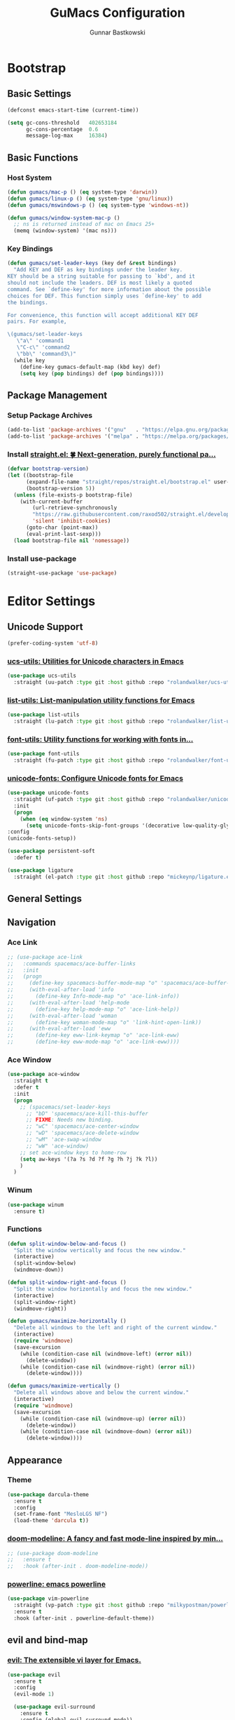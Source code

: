 #+TITLE: GuMacs Configuration
#+AUTHOR: Gunnar Bastkowski
#+EMAIL: gunnar@bastkowski.name
#+OPTIONS: num:nil

* Bootstrap
** Basic Settings
  #+begin_src emacs-lisp
    (defconst emacs-start-time (current-time))

    (setq gc-cons-threshold   402653184
          gc-cons-percentage  0.6
          message-log-max     16384)
  #+end_src

** Basic Functions
*** Host System
  #+begin_src emacs-lisp
    (defun gumacs/mac-p () (eq system-type 'darwin))
    (defun gumacs/linux-p () (eq system-type 'gnu/linux))
    (defun gumacs/mswindows-p () (eq system-type 'windows-nt))

    (defun gumacs/window-system-mac-p ()
      ;; ns is returned instead of mac on Emacs 25+
      (memq (window-system) '(mac ns)))
  #+end_src

*** Key Bindings
#+begin_src emacs-lisp
  (defun gumacs/set-leader-keys (key def &rest bindings)
    "Add KEY and DEF as key bindings under the leader key.
  KEY should be a string suitable for passing to `kbd', and it
  should not include the leaders. DEF is most likely a quoted
  command. See `define-key' for more information about the possible
  choices for DEF. This function simply uses `define-key' to add
  the bindings.

  For convenience, this function will accept additional KEY DEF
  pairs. For example,

  \(gumacs/set-leader-keys
     \"a\" 'command1
     \"C-c\" 'command2
     \"bb\" 'command3\)"
    (while key
      (define-key gumacs-default-map (kbd key) def)
      (setq key (pop bindings) def (pop bindings))))
#+end_src

** Package Management
*** Setup Package Archives
  #+begin_src emacs-lisp
    (add-to-list 'package-archives '("gnu"   . "https://elpa.gnu.org/packages/"))
    (add-to-list 'package-archives '("melpa" . "https://melpa.org/packages/"))
  #+end_src

*** Install [[https://github.com/radian-software/straight.el][straight.el: 🍀 Next-generation, purely functional pa...]] 
  #+begin_src emacs-lisp
    (defvar bootstrap-version)
    (let ((bootstrap-file
          (expand-file-name "straight/repos/straight.el/bootstrap.el" user-emacs-directory))
          (bootstrap-version 5))
      (unless (file-exists-p bootstrap-file)
        (with-current-buffer
            (url-retrieve-synchronously
            "https://raw.githubusercontent.com/raxod502/straight.el/develop/install.el"
            'silent 'inhibit-cookies)
          (goto-char (point-max))
          (eval-print-last-sexp)))
      (load bootstrap-file nil 'nomessage))
  #+end_src

*** Install use-package
  #+begin_src emacs-lisp
    (straight-use-package 'use-package)
  #+end_src


* Editor Settings
** Unicode Support
  #+begin_src emacs-lisp
    (prefer-coding-system 'utf-8)
  #+end_src
*** [[https://github.com/rolandwalker/ucs-utils][ucs-utils: Utilities for Unicode characters in Emacs]]
  #+begin_src emacs-lisp
    (use-package ucs-utils
      :straight (uu-patch :type git :host github :repo "rolandwalker/ucs-utils"))
  #+end_src
 
*** [[https://github.com/rolandwalker/list-utils][list-utils: List-manipulation utility functions for Emacs]] 
  #+begin_src emacs-lisp
    (use-package list-utils
      :straight (lu-patch :type git :host github :repo "rolandwalker/list-utils"))
  #+end_src

*** [[https://github.com/rolandwalker/font-utils][font-utils: Utility functions for working with fonts in...]] 
  #+begin_src emacs-lisp
    (use-package font-utils
      :straight (fu-patch :type git :host github :repo "rolandwalker/font-utils"))
  #+end_src

*** [[https://github.com/rolandwalker/unicode-fonts][unicode-fonts: Configure Unicode fonts for Emacs]] 
  #+begin_src emacs-lisp
    (use-package unicode-fonts
      :straight (uf-patch :type git :host github :repo "rolandwalker/unicode-fonts")
      :init
      (progn
        (when (eq window-system 'ns)
          (setq unicode-fonts-skip-font-groups '(decorative low-quality-glyphs))))
    :config
    (unicode-fonts-setup))

    (use-package persistent-soft
      :defer t)

    (use-package ligature
      :straight (el-patch :type git :host github :repo "mickeynp/ligature.el"))
  #+end_src

** General Settings

** Navigation
*** Ace Link
  #+begin_src emacs-lisp
    ;; (use-package ace-link
    ;;   :commands spacemacs/ace-buffer-links
    ;;   :init
    ;;   (progn
    ;;     (define-key spacemacs-buffer-mode-map "o" 'spacemacs/ace-buffer-links)
    ;;     (with-eval-after-load 'info
    ;;       (define-key Info-mode-map "o" 'ace-link-info))
    ;;     (with-eval-after-load 'help-mode
    ;;       (define-key help-mode-map "o" 'ace-link-help))
    ;;     (with-eval-after-load 'woman
    ;;       (define-key woman-mode-map "o" 'link-hint-open-link))
    ;;     (with-eval-after-load 'eww
    ;;       (define-key eww-link-keymap "o" 'ace-link-eww)
    ;;       (define-key eww-mode-map "o" 'ace-link-eww)))) 
  #+end_src

*** Ace Window
  #+begin_src emacs-lisp
    (use-package ace-window
      :straight t
      :defer t
      :init
      (progn
        ;; (spacemacs/set-leader-keys
          ;; "bD" 'spacemacs/ace-kill-this-buffer
          ;; FIXME: Needs new binding.
          ;; "wC" 'spacemacs/ace-center-window
          ;; "wD" 'spacemacs/ace-delete-window
          ;; "wM" 'ace-swap-window
          ;; "wW" 'ace-window)
        ;; set ace-window keys to home-row
        (setq aw-keys '(?a ?s ?d ?f ?g ?h ?j ?k ?l))
        )
      )
  #+end_src
  
*** Winum 
  #+begin_src emacs-lisp
    (use-package winum
      :ensure t)
  #+end_src
 
 
*** Functions
  #+begin_src emacs-lisp
    (defun split-window-below-and-focus ()
      "Split the window vertically and focus the new window."
      (interactive)
      (split-window-below)
      (windmove-down))

    (defun split-window-right-and-focus ()
      "Split the window horizontally and focus the new window."
      (interactive)
      (split-window-right)
      (windmove-right))

    (defun gumacs/maximize-horizontally ()
      "Delete all windows to the left and right of the current window."
      (interactive)
      (require 'windmove)
      (save-excursion
        (while (condition-case nil (windmove-left) (error nil))
          (delete-window))
        (while (condition-case nil (windmove-right) (error nil))
          (delete-window))))

    (defun gumacs/maximize-vertically ()
      "Delete all windows above and below the current window."
      (interactive)
      (require 'windmove)
      (save-excursion
        (while (condition-case nil (windmove-up) (error nil))
          (delete-window))
        (while (condition-case nil (windmove-down) (error nil))
          (delete-window))))
  #+end_src


** Appearance
*** Theme
  #+begin_src emacs-lisp
    (use-package darcula-theme
      :ensure t
      :config
      (set-frame-font "MesloLGS NF")
      (load-theme 'darcula t))
  #+end_src
*** [[https://github.com/seagle0128/doom-modeline][doom-modeline: A fancy and fast mode-line inspired by min...]]
  #+begin_src emacs-lisp
    ;; (use-package doom-modeline
    ;;   :ensure t
    ;;   :hook (after-init . doom-modeline-mode))
  #+end_src
  
*** [[https://github.com/milkypostman/powerline][powerline: emacs powerline]] 
  #+begin_src emacs-lisp
    (use-package vim-powerline
      :straight (vp-patch :type git :host github :repo "milkypostman/powerline")
      :ensure t
      :hook (after-init . powerline-default-theme))
  #+end_src


** evil and bind-map
*** [[https://github.com/emacs-evil/evil][evil: The extensible vi layer for Emacs.]] 
  #+begin_src emacs-lisp
    (use-package evil
      :ensure t
      :config
      (evil-mode 1)

      (use-package evil-surround
        :ensure t
        :config (global-evil-surround-mode))

      (use-package evil-indent-textobject
        :ensure t)

      (use-package evil-org
        :ensure t
        :config
        (evil-org-set-key-theme
        '(textobjects insert navigation additional shift todo heading))
        (add-hook 'org-mode-hook (lambda () (evil-org-mode))))

      (use-package powerline-evil
        :ensure t
        :config
        (powerline-evil-vim-color-theme)))
  #+end_src

*** [[https://github.com/justbur/emacs-bind-map][emacs-bind-map: Bind personal keymaps in multiple locations]] 
  #+begin_src emacs-lisp
    (package-install 'bind-map)
    (require 'bind-map)
    (bind-map gumacs-default-map
      :prefix-cmd gumacs-cmds
      :keys ("M-m")
      :evil-keys ("SPC")
      :override-minor-modes t
      :override-mode-name gumacs-leader-override-mode)
  #+end_src

*** [[https://github.com/justbur/emacs-which-key][emacs-which-key: Emacs package that displays available keybi...]] 

  #+begin_src emacs-lisp
    (package-install 'which-key)
    (require 'which-key)
    (which-key-mode)
  #+end_src

** Helm
  #+begin_src emacs-lisp
    (use-package helm
      :straight t
      :config
      (progn
        (use-package ace-jump-helm-line
          :defer (or idle-time t)
          :init
          (with-eval-after-load 'helm
            (define-key helm-map (kbd "C-q") 'ace-jump-helm-line)))
        (use-package helm-ag
          :straight t)
        (use-package helm-descbinds
          :straight t)
        (use-package helm-mode-manager
          :straight t)
        (use-package helm-org
          :straight t)
        (use-package helm-projectile
          :straight t)
        (use-package helm-swoop
          :straight t)
        (use-package helm-xref
          :straight t)
        (use-package imenu
          :straight t)
        (use-package persp-mode
          :straight t)
        (use-package popwin
          :straight t
          :init
          ;; (popwin-mode 1)
          )
        (use-package projectile
          :straight t)
        (helm-mode)
        (helm-descbinds-mode)
        (require 'helm-config)
        (setq helm-input-idle-delay                     0.01
              helm-reuse-last-window-split-state        t
              helm-always-two-windows                   t
              helm-split-window-inside-p                nil
              helm-commands-using-frame                 '(completion-at-point
                                                          helm-apropos
                                                          helm-eshell-prompts helm-imenu
                                                          helm-imenu-in-all-buffers)
              helm-actions-inherit-frame-settings       t
              helm-use-frame-when-more-than-two-windows t
              helm-use-frame-when-dedicated-window      t
              helm-frame-background-color               "DarkSlateGray"
              helm-show-action-window-other-window      'left
              helm-allow-mouse                          t
              helm-move-to-line-cycle-in-source         t
              helm-autoresize-max-height                80 ; it is %.
              helm-autoresize-min-height                20 ; it is %.
              helm-debug-root-directory                 "/Users/gunnar.bastkowski/tmp/helm-debug"
              helm-follow-mode-persistent               t
              helm-candidate-number-limit               500
              helm-visible-mark-prefix                  "✓")
        (set-face-foreground 'helm-mark-prefix "Gold1")
        (add-to-list 'helm-sources-using-default-as-input 'helm-source-info-bash)

        ;; use helm to switch last(/previous) visited buffers with C(-S)-tab
        (define-key helm-map (kbd "<C-tab>") 'helm-follow-action-forward)
        (define-key helm-map (kbd "<C-iso-lefttab>") 'helm-follow-action-backward)
        ;; alter helm-bookmark key bindings to be simpler
        (defun simpler-helm-bookmark-keybindings ()
          (define-key helm-bookmark-map (kbd "C-d") 'helm-bookmark-run-delete)
          (define-key helm-bookmark-map (kbd "C-e") 'helm-bookmark-run-edit)
          (define-key helm-bookmark-map
            (kbd "C-f") 'helm-bookmark-toggle-filename)
          (define-key helm-bookmark-map
            (kbd "S-<return>") 'helm-bookmark-run-jump-other-window)
          (define-key helm-bookmark-map (kbd "C-/") 'helm-bookmark-help))
        (with-eval-after-load 'helm-bookmark
          (simpler-helm-bookmark-keybindings))))
  #+end_src


** Search
*** [[https://github.com/emacsorphanage/anzu][anzu: Emacs Port of anzu.vim]] 
  #+begin_src emacs-lisp
    (use-package anzu
      :straight t)

    (global-anzu-mode +1)
  #+end_src


* Version Control
#+begin_src emacs-lisp
  (use-package magit
    :straight t)
#+end_src


* Key Bindings
  |-----+-----+-----------------+----------------------------------------------------------+------|
  | Key | Key | Description     | Target                                                   | Done |
  |-----+-----+-----------------+----------------------------------------------------------+------|
  | SPC |     |                 | 'helm-M-x-fuzzy-matching                                 |      |
  | TAB |     |                 | 'alternate-buffer                                        |      |
  | "   |     |                 | 'terminal-here-launch                                    |      |
  | '   |     |                 | 'spacemacs/default-pop-shell                             |      |
  | *   |     |                 | 'spacemacs/helm-project-smart-do-search-region-or-symbol |      |
  | '/  |     |                 | 'spacemacs/helm-project-smart-do-search                  |      |
  | ?   |     |                 | 'helm-descbinds                                          |      |
  |-----+-----+-----------------+----------------------------------------------------------+------|
  | f   |     | files           | gumacs-files-map                                         | x    |
  |     | f   | open file       | 'helm-find-files                                         | x    |
  |     | r   | recent files    | 'helm-recentf                                            |      |
  |-----+-----+-----------------+----------------------------------------------------------+------|
  | h   |     | Help            | gumacs-help-map                                          | x    |
  |-----+-----+-----------------+----------------------------------------------------------+------|
  | q   |     | quit            | gumacs-quit-map                                          | x    |
  |     | q   | prompt and quit | 'gumacs/prompt-kill-emacs                                | x    |
  |-----+-----+-----------------+----------------------------------------------------------+------|
  | w   |     | Windows         | gumacs-windows-map                                       |      |
  |-----+-----+-----------------+----------------------------------------------------------+------|


** Emacs
  #+begin_src emacs-lisp
    (defun gumacs/prompt-kill-emacs ()
      "Prompt to save changed buffers and exit Spacemacs"
      (interactive)
      (save-some-buffers nil t)
      (kill-emacs))

    (defun gumacs/kill-emacs ()
      "Lose all changes and exit Spacemacs"
      (interactive)
      (kill-emacs))

    (defun gumacs/frame-killer ()
      "Kill server buffer and hide the main Emacs window"
      (interactive)
      (condition-case nil
          (delete-frame nil 1)
        (error
        (make-frame-invisible nil 1))))

    ;; (gumacs/set-leader-keys
    ;; "qs" 'save-buffers-kill-emacs
    ;; "qq" 'gumacs/prompt-kill-emacs
    ;; "qQ" 'kill-emacs
    ;; "qf" 'gumacs/frame-killer)

    (define-key  gumacs-default-map  (kbd "SPC")    (cons "M-x"                     'helm-M-x))
  #+end_src
  

** Files
  #+begin_src emacs-lisp
    (setq gumacs-files-map (make-sparse-keymap))
    (define-key  gumacs-default-map  "f"        (cons "Files"                    gumacs-files-map))
    (define-key  gumacs-files-map    "f"        (cons "open file"               'helm-find-files))
    (define-key  gumacs-files-map    "r"        (cons "recent files"            'helm-recentf))
  #+end_src


** Buffers
  #+begin_src emacs-lisp
    (setq gumacs-buffers-map (make-sparse-keymap))
    (define-key  gumacs-default-map  "b"        (cons "Buffers"                  gumacs-buffers-map))
    (define-key  gumacs-buffers-map  "."        (cons "buffer transient state"  'spacemacs/buffer-transient-state/body))
    (define-key  gumacs-buffers-map  "b"        (cons "list buffers"            'helm-mini))
  #+end_src
  

** Help
  #+begin_src emacs-lisp
    (setq gumacs-help-map (make-sparse-keymap))
    (define-key  gumacs-default-map  "h"        (cons "Help"                     gumacs-help-map))
    (define-key  gumacs-help-map     "k"        (cons "show top level"          'which-key-show-top-level))
    (define-key  gumacs-help-map     "RET"      (cons "helm-enable-minor-mode"  'helm-enable-minor-mode))
    (define-key  gumacs-help-map     "<return>" (cons "helm-enable-minor-mode"  'helm-enable-minor-mode))
  #+end_src
*** Describe
  #+begin_src emacs-lisp
    (setq gumacs-describe-map (make-sparse-keymap))
    (define-key  gumacs-help-map     "d"        (cons "describe"                 gumacs-describe-map))
    (define-key  gumacs-describe-map "k"        (cons "key"                     'describe-key))
  #+end_src


** Quit
  #+begin_src emacs-lisp
    (setq gumacs-quit-map (make-sparse-keymap))
    (define-key  gumacs-default-map  "q"    (cons "Quit"                         gumacs-quit-map))
    (define-key  gumacs-quit-map     "q"    (cons "prompt and quit"             'gumacs/prompt-kill-emacs))
  #+end_src

 
** Toggles
  #+begin_src emacs-lisp
    (setq gumacs-toggles-map (make-sparse-keymap))
    (define-key  gumacs-default-map  "t"    (cons "Toggles"                      gumacs-toggles-map))
    (define-key  gumacs-toggles-map  "l"    (cons "truncate lines"              'toggle-truncate-lines))
  #+end_src


** Windows 
  #+begin_src emacs-lisp
    (setq gumacs-windows-map (make-sparse-keymap))

    ;; from https://gist.github.com/3402786
    (defun gumacs/toggle-maximize-buffer ()
      "Maximize buffer"
      (interactive)
      (save-excursion
        (if (and (= 1 (length (window-list)))
                (assoc ?_ register-alist))
            (jump-to-register ?_)
          (progn
            (window-configuration-to-register ?_)
            (delete-other-windows)))))

    (define-key  gumacs-default-map  "w"    (cons "Windows"                        gumacs-windows-map))
    (define-key  gumacs-windows-map  "d"    (cons "delete window"                 'delete-window))
    (define-key  gumacs-windows-map  "m"    (cons "maximize buffer"               'gumacs/toggle-maximize-buffer))
    (define-key  gumacs-windows-map  "w"    (cons "other window"                  'other-window))
    (define-key  gumacs-windows-map  "W"    (cons "select window"                 'ace-window))
    (define-key  gumacs-windows-map  "v"    (cons "split window right"            'split-window-right))
    (define-key  gumacs-windows-map  "V"    (cons "split window right and focus"  'split-window-right-and-focus))
    (define-key  gumacs-windows-map  "s"    (cons "split window below"            'split-window-below))
    (define-key  gumacs-windows-map  "S"    (cons "split window below and focus"  'split-window-below-and-focus))
    (define-key  gumacs-windows-map  "_"    (cons "maximize horizontally"         'gumacs/maximize-horizontally))
    (define-key  gumacs-windows-map  "|"    (cons "split window right and focus"  'gumacs/maximize-vertically))
  #+end_src
